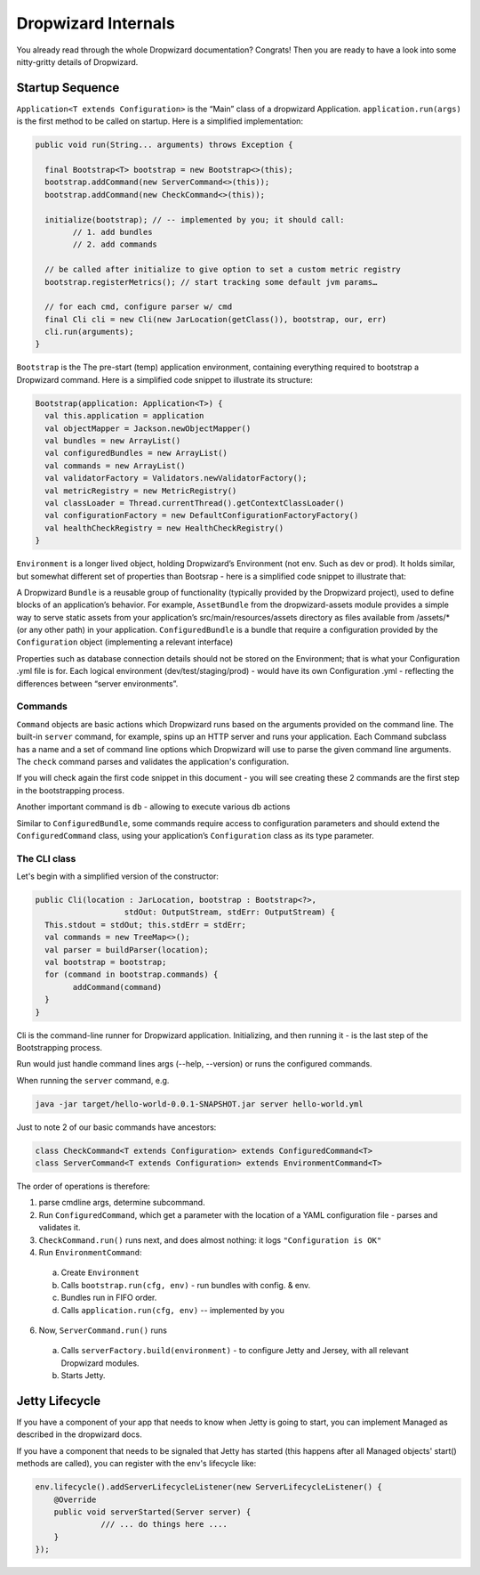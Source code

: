 .. _man-internals:

####################
Dropwizard Internals
####################

You already read through the whole Dropwizard documentation? 
Congrats! Then you are ready to have a look into some nitty-gritty details of Dropwizard.  

Startup Sequence
================

``Application<T extends Configuration>`` is the “Main” class of a dropwizard Application.
``application.run(args)`` is the first method to be called on startup. Here is a simplified implementation:

.. code-block:: java

	public void run(String... arguments) throws Exception {

	  final Bootstrap<T> bootstrap = new Bootstrap<>(this);
	  bootstrap.addCommand(new ServerCommand<>(this));
	  bootstrap.addCommand(new CheckCommand<>(this));

	  initialize(bootstrap); // -- implemented by you; it should call:
		// 1. add bundles
		// 2. add commands
	  
	  // be called after initialize to give option to set a custom metric registry
	  bootstrap.registerMetrics(); // start tracking some default jvm params…

	  // for each cmd, configure parser w/ cmd
	  final Cli cli = new Cli(new JarLocation(getClass()), bootstrap, our, err)
	  cli.run(arguments); 
	}

``Bootstrap`` is the The pre-start (temp) application environment, containing everything required to bootstrap a Dropwizard command. Here is a simplified code snippet to illustrate its structure:

.. code-block:: kotlin

	Bootstrap(application: Application<T>) {
	  val this.application = application
	  val objectMapper = Jackson.newObjectMapper()
	  val bundles = new ArrayList()
	  val configuredBundles = new ArrayList()
	  val commands = new ArrayList()
	  val validatorFactory = Validators.newValidatorFactory();
	  val metricRegistry = new MetricRegistry()
	  val classLoader = Thread.currentThread().getContextClassLoader()
	  val configurationFactory = new DefaultConfigurationFactoryFactory()
	  val healthCheckRegistry = new HealthCheckRegistry()
	}

``Environment`` is a longer lived object, holding Dropwizard’s Environment (not env. Such as dev or prod). It holds similar, but somewhat different set of properties than Bootsrap - here is a simplified code snippet to illustrate that:

.. code-block:: kotlin
	Environment {
	  // from bootstrap
	  val objectMapper
	  val classLoader  
	  val metricRegistry
	  val healthCheckRegistry
	  val validator = bootstrap.getValidatorFactory().getValidator()

	  // extra:
	  val bundles = new ArrayList()
	  val configuredBundles = new ArrayList()


	  // sub-environments:
	  val servletEnvironment -- exposed via servlets() method 
	  val jerseyEnvironment -- exposed via jersey() method 
	  val adminEnvironment -- exposed via admin() method 

	}

A Dropwizard ``Bundle`` is a reusable group of functionality (typically provided by the Dropwizard project), used to define blocks of an application’s behavior. 
For example, ``AssetBundle`` from the dropwizard-assets module provides a simple way to serve static assets from your application’s src/main/resources/assets directory as files available from /assets/* (or any other path) in your application.
``ConfiguredBundle`` is a bundle that require a configuration provided by the ``Configuration`` object (implementing a relevant interface)

Properties such as database connection details should not be stored on the Environment; that is what your Configuration .yml file is for. 
Each logical environment (dev/test/staging/prod) - would have its own Configuration .yml - reflecting the differences between “server environments”.

Commands
********

``Command`` objects are basic actions which Dropwizard runs based on the arguments provided on the command line. The built-in ``server`` command, for example, spins up an HTTP server and runs your application. Each Command subclass has a name and a set of command line options which Dropwizard will use to parse the given command line arguments.
The ``check`` command parses and validates the application's configuration.

If you will check again the first code snippet in this document - you will see creating these 2 commands are the first step in the bootstrapping process.

Another important command is ``db`` - allowing to execute various db actions

Similar to ``ConfiguredBundle``, some commands require access to configuration parameters and should extend the ``ConfiguredCommand`` class, using your application’s ``Configuration`` class as its type parameter. 


The CLI class
*************

Let's begin with a simplified version of the constructor:

.. code-block:: java

	public Cli(location : JarLocation, bootstrap : Bootstrap<?>, 
			   stdOut: OutputStream, stdErr: OutputStream) {
	  This.stdout = stdOut; this.stdErr = stdErr;
	  val commands = new TreeMap<>();
	  val parser = buildParser(location);
	  val bootstrap = bootstrap;
	  for (command in bootstrap.commands) {
		addCommand(command)
	  }
	}

Cli is the command-line runner for Dropwizard application.
Initializing, and then running it - is the last step of the Bootstrapping process.

Run would just handle command lines args (--help, --version) or runs the configured commands.

When running the ``server`` command, e.g.

.. code-block:: 

  java -jar target/hello-world-0.0.1-SNAPSHOT.jar server hello-world.yml

Just to note 2 of our basic commands have ancestors:

.. code-block:: java

  class CheckCommand<T extends Configuration> extends ConfiguredCommand<T>
  class ServerCommand<T extends Configuration> extends EnvironmentCommand<T>

The order of operations is therefore:

1. parse cmdline args, determine subcommand.
2. Run ``ConfiguredCommand``, which get a parameter with the location of a YAML configuration file - parses and validates it.
3. ``CheckCommand.run()`` runs next, and does almost nothing: it logs ``"Configuration is OK"``
4. Run ``EnvironmentCommand``:
  a. Create ``Environment`` 
  b. Calls ``bootstrap.run(cfg, env)`` - run bundles with config. & env.
  c. Bundles run in FIFO order.
  d. Calls ``application.run(cfg, env)`` -- implemented by you
6. Now, ``ServerCommand.run()`` runs
  a. Calls ``serverFactory.build(environment)`` - to configure Jetty and Jersey, with all relevant Dropwizard modules.
  b. Starts Jetty.


Jetty Lifecycle
===============
If you have a component of your app that needs to know when Jetty is going to start, 
you can implement Managed as described in the dropwizard docs. 

If you have a component that needs to be signaled that Jetty has started 
(this happens after all Managed objects' start() methods are called), 
you can register with the env's lifecycle like:

.. code-block:: java

        env.lifecycle().addServerLifecycleListener(new ServerLifecycleListener() {
            @Override
            public void serverStarted(Server server) {
                      /// ... do things here ....
            }
        });
